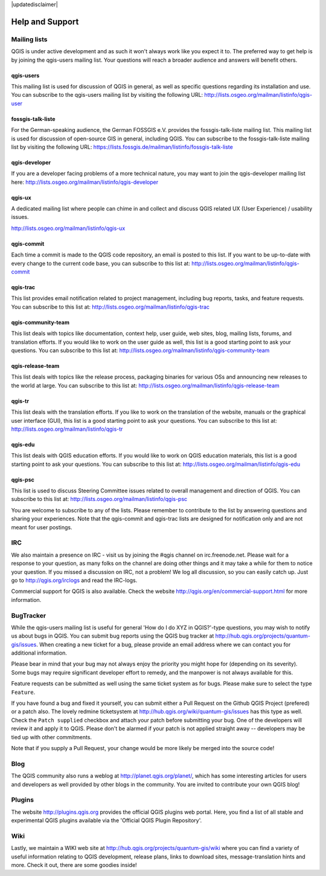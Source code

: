 |updatedisclaimer|

.. _`label_helpsupport`:

****************
Help and Support
****************

.. only:: html

   .. contents::
      :local:

Mailing lists
=============

QGIS is under active development and as such it won't always work like
you expect it to. The preferred way to get help is by joining the
qgis-users mailing list. Your questions will reach a broader audience
and answers will benefit others.

qgis-users
----------

This mailing list is used for discussion of QGIS in general, as well
as specific questions regarding its installation and use. You can
subscribe to the qgis-users mailing list by visiting the following
URL: http://lists.osgeo.org/mailman/listinfo/qgis-user

fossgis-talk-liste
------------------

For the German-speaking audience, the German FOSSGIS e.V. provides the
fossgis-talk-liste mailing list. This mailing list is used for
discussion of open-source GIS in general, including QGIS. You can
subscribe to the fossgis-talk-liste mailing list by visiting the
following URL:
https://lists.fossgis.de/mailman/listinfo/fossgis-talk-liste

qgis-developer
--------------

If you are a developer facing problems of a more technical nature, you
may want to join the qgis-developer mailing list here:
http://lists.osgeo.org/mailman/listinfo/qgis-developer

qgis-ux
-------

A dedicated mailing list where people can chime in and collect and discuss QGIS
related UX (User Experience) / usability issues.

http://lists.osgeo.org/mailman/listinfo/qgis-ux

qgis-commit
-----------

Each time a commit is made to the QGIS code repository, an email is
posted to this list. If you want to be up-to-date with every change to
the current code base, you can subscribe to this list at:
http://lists.osgeo.org/mailman/listinfo/qgis-commit

qgis-trac
---------

This list provides email notification related to project management,
including bug reports, tasks, and feature requests. You can subscribe
to this list at: http://lists.osgeo.org/mailman/listinfo/qgis-trac

qgis-community-team
-------------------

This list deals with topics like documentation, context help, user
guide, web sites, blog, mailing lists, forums, and translation
efforts. If you would like to work on the user guide as well, this
list is a good starting point to ask your questions. You can subscribe
to this list at:
http://lists.osgeo.org/mailman/listinfo/qgis-community-team

qgis-release-team
-----------------

This list deals with topics like the release process, packaging
binaries for various OSs and announcing new releases to the world at
large. You can subscribe to this list at:
http://lists.osgeo.org/mailman/listinfo/qgis-release-team

qgis-tr
-------

This list deals with the translation efforts. If you like to work on
the translation of the website, manuals or the graphical user interface (GUI),
this list is a good starting point to ask your questions. You can
subscribe to this list at:
http://lists.osgeo.org/mailman/listinfo/qgis-tr

qgis-edu
--------

This list deals with QGIS education efforts. If you would like to work
on QGIS education materials, this list is a good starting point to ask
your questions. You can subscribe to this list at:
http://lists.osgeo.org/mailman/listinfo/qgis-edu

qgis-psc
--------

This list is used to discuss Steering Committee issues related to
overall management and direction of QGIS. You can subscribe to this
list at: http://lists.osgeo.org/mailman/listinfo/qgis-psc

You are welcome to subscribe to any of the lists. Please remember to
contribute to the list by answering questions and sharing your
experiences. Note that the qgis-commit and qgis-trac lists are
designed for notification only and are not meant for user postings.

IRC
===

We also maintain a presence on IRC - visit us by joining the #qgis
channel on irc.freenode.net. Please wait for a response to your
question, as many folks on the channel are doing other things and it
may take a while for them to notice your question. If you missed a
discussion on IRC, not a problem! We log all discussion, so you can
easily catch up. Just go to http://qgis.org/irclogs and read the
IRC-logs.

Commercial support for QGIS is also available. Check the website
http://qgis.org/en/commercial-support.html for more information.

BugTracker
==========

While the qgis-users mailing list is useful for general 'How do I do
XYZ in QGIS?'-type questions, you may wish to notify us about bugs in
QGIS. You can submit bug reports using the QGIS bug tracker at
http://hub.qgis.org/projects/quantum-gis/issues. When creating a new
ticket for a bug, please provide an email address where we can contact
you for additional information.

Please bear in mind that your bug may not always enjoy the priority
you might hope for (depending on its severity). Some bugs may require
significant developer effort to remedy, and the manpower is not always
available for this.

Feature requests can be submitted as well using the same ticket system
as for bugs. Please make sure to select the type ``Feature``.

If you have found a bug and fixed it yourself, you can submit either a
Pull Request on the Github QGIS Project (prefered) or a patch also.
The lovely redmine ticketsystem at
http://hub.qgis.org/wiki/quantum-gis/issues has this type as well.
Check the ``Patch supplied`` checkbox and attach your patch before
submitting your bug. One of the developers will review it and apply it
to QGIS. Please don't be alarmed if your patch is not applied straight
away -- developers may be tied up with other commitments.

Note that if you supply a Pull Request, your change would be more
likely be merged into the source code!

Blog
====

The QGIS community also runs a weblog at
http://planet.qgis.org/planet/, which has some interesting articles
for users and developers as well provided by other blogs in the
community. You are invited to contribute your own QGIS blog!

Plugins
=======

The website http://plugins.qgis.org provides the official QGIS plugins
web portal. Here, you find a list of all stable and experimental QGIS
plugins available via the 'Official QGIS Plugin Repository'.

Wiki
====

Lastly, we maintain a WIKI web site at
http://hub.qgis.org/projects/quantum-gis/wiki where you can find a
variety of useful information relating to QGIS development, release
plans, links to download sites, message-translation hints and
more. Check it out, there are some goodies inside!

